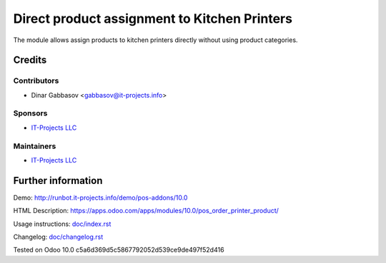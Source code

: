 ===============================================
 Direct product assignment to Kitchen Printers
===============================================

The module allows assign products to kitchen printers directly without using product categories.

Credits
=======

Contributors
------------
* Dinar Gabbasov <gabbasov@it-projects.info>

Sponsors
--------
* `IT-Projects LLC <https://it-projects.info>`__

Maintainers
-----------
* `IT-Projects LLC <https://it-projects.info>`__

Further information
===================

Demo: http://runbot.it-projects.info/demo/pos-addons/10.0

HTML Description: https://apps.odoo.com/apps/modules/10.0/pos_order_printer_product/

Usage instructions: `<doc/index.rst>`_

Changelog: `<doc/changelog.rst>`_

Tested on Odoo 10.0 c5a6d369d5c5867792052d539ce9de497f52d416
